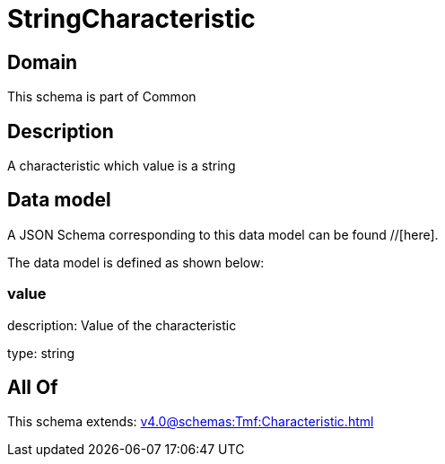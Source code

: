 = StringCharacteristic

[#domain]
== Domain

This schema is part of Common

[#description]
== Description
A characteristic which value is a string


[#data_model]
== Data model

A JSON Schema corresponding to this data model can be found //[here].



The data model is defined as shown below:


=== value
description: Value of the characteristic

type: string


[#all_of]
== All Of

This schema extends: xref:v4.0@schemas:Tmf:Characteristic.adoc[]
